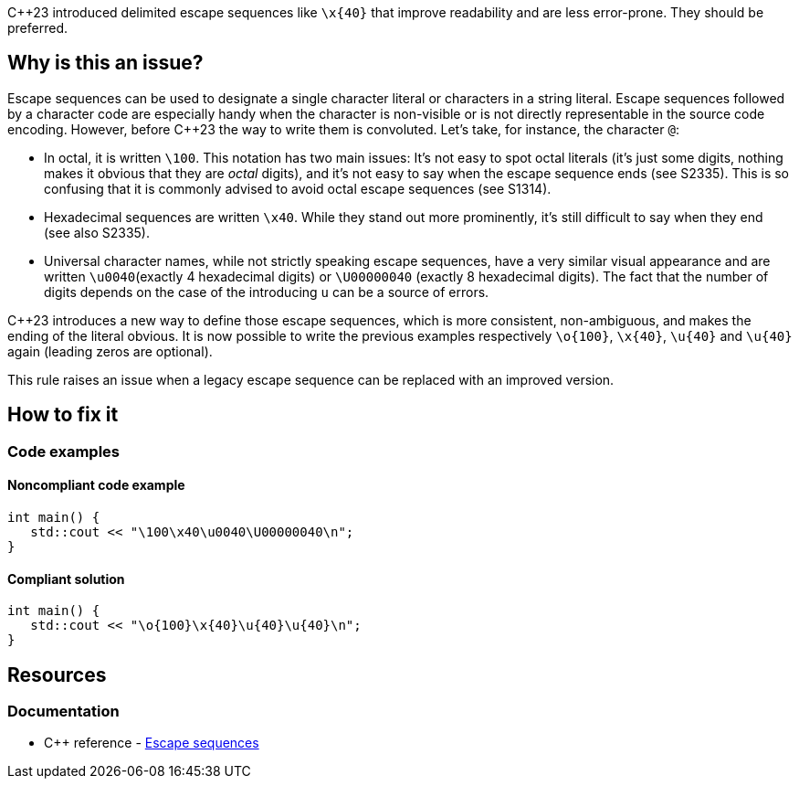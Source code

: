 {cpp}23 introduced delimited escape sequences like `\x{40}` that improve readability and are less error-prone. They should be preferred.

== Why is this an issue?

Escape sequences can be used to designate a single character literal or characters in a string literal. Escape sequences followed by a character code are especially handy when the character is non-visible or is not directly representable in the source code encoding. However, before {cpp}23 the way to write them is convoluted. Let's take, for instance, the character `@`:

- In octal, it is written `\100`. This notation has two main issues: It's not easy to spot octal literals (it's just some digits, nothing makes it obvious that they are _octal_ digits), and it's not easy to say when the escape sequence ends (see S2335). This is so confusing that it is commonly advised to avoid octal escape sequences (see S1314).
- Hexadecimal sequences are written `\x40`. While they stand out more prominently, it's still difficult to say when they end (see also S2335).
- Universal character names, while not strictly speaking escape sequences, have a very similar visual appearance and are written `\u0040`(exactly 4 hexadecimal digits) or `\U00000040` (exactly 8 hexadecimal digits). The fact that the number of digits depends on the case of the introducing `u` can be a source of errors.

{Cpp}23 introduces a new way to define those escape sequences, which is more consistent, non-ambiguous, and makes the ending of the literal obvious. It is now possible to write the previous examples respectively `\o{100}`, `\x{40}`, `\u{40}` and `\u{40}` again (leading zeros are optional).

This rule raises an issue when a legacy escape sequence can be replaced with an improved version.

== How to fix it

=== Code examples

==== Noncompliant code example

[source,cpp,diff-id=1,diff-type=noncompliant]
----
int main() {
   std::cout << "\100\x40\u0040\U00000040\n";
}
----

==== Compliant solution

[source,cpp,diff-id=1,diff-type=compliant]
----
int main() {
   std::cout << "\o{100}\x{40}\u{40}\u{40}\n";
}
----

== Resources

=== Documentation

* {cpp} reference - https://en.cppreference.com/w/cpp/language/escape[Escape sequences]